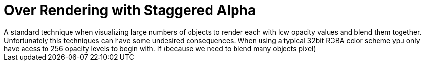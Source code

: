 = Over Rendering with Staggered Alpha
A standard technique when visualizing large numbers of objects to render each with low opacity values and blend them together. Unfortunately this techniques can have some undesired consequences. When using a typical 32bit RGBA color scheme ypu only have acess to 256 opacity levels to begin with. If (because we need to blend many objects pixel)

